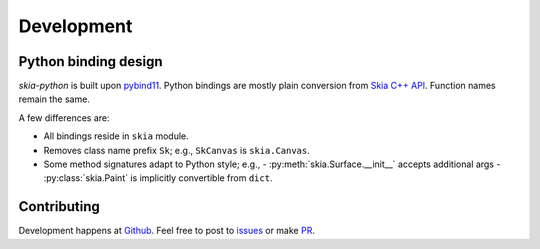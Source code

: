 Development
===========

Python binding design
---------------------

`skia-python` is built upon `pybind11`_. Python bindings are mostly plain
conversion from `Skia C++ API`_. Function names remain the same.

.. _pybind11: https://github.com/pybind/pybind11
.. _Skia C++ API: https://api.skia.org/

A few differences are:

- All bindings reside in ``skia`` module.
- Removes class name prefix ``Sk``; e.g., ``SkCanvas`` is ``skia.Canvas``.
- Some method signatures adapt to Python style; e.g.,
  - :py:meth:`skia.Surface.__init__` accepts additional args
  - :py:class:`skia.Paint` is implicitly convertible from ``dict``.

Contributing
------------

Development happens at `Github`_. Feel free to post to `issues`_ or make `PR`_.

.. _Github: https://github.com/kyamagu/skia-python
.. _issues: https://github.com/kyamagu/skia-python/issues
.. _PR: https://github.com/kyamagu/skia-python/pulls
